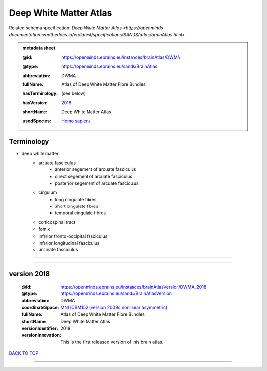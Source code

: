 #######################
Deep White Matter Atlas
#######################

Related schema specification: `Deep White Matter Atlas <https://openminds-documentation.readthedocs.io/en/latest/specifications/SANDS/atlas/brainAtlas.html>`

.. admonition:: metadata sheet

   :@id: https://openminds.ebrains.eu/instances/brainAtlas/DWMA
   :@type: https://openminds.ebrains.eu/sands/BrainAtlas
   :abbreviation: DWMA
   :fullName: Atlas of Deep White Matter Fibre Bundles
   :hasTerminology: (see below)
   :hasVersion: | `2018 <https://openminds-documentation.readthedocs.io/en/latest/libraries/brainAtlases/Deep%20White%20Matter%20Atlas.html#version-2018>`_
   :shortName: Deep White Matter Atlas
   :usedSpecies: `Homo sapiens <https://openminds-documentation.readthedocs.io/en/latest/libraries/terminologies/usedSpecies.html#homo-sapiens>`_

Terminology
###########

* deep white matter
   * arcuate fasciculus
      * anterior segement of arcuate fasciculus
      * direct segement of arcuate fasciculus
      * posterior segement of arcuate fasciculus
   * cingulum
      * long cingulate fibres
      * short cingulate fibres
      * temporal cingulate fibres
   * corticospinal tract
   * fornix
   * inferior fronto-occipital fasciculus
   * inferior longitudinal fasciculus
   * uncinate fasciculus

------------

------------

version 2018
############

   :@id: https://openminds.ebrains.eu/instances/brainAtlasVersion/DWMA_2018
   :@type: https://openminds.ebrains.eu/sands/BrainAtlasVersion
   :abbreviation: DWMA
   :coordinateSpace: `MNI ICBM152 (version 2009c nonlinear asymmetric) <https://openminds-documentation.readthedocs.io/en/latest/libraries/commonCoordinateSpaces/MNI%20ICBM152.html#version-2009c-nonlinear-asymmetric>`_
   :fullName: Atlas of Deep White Matter Fibre Bundles
   :shortName: Deep White Matter Atlas
   :versionIdentifier: 2018
   :versionInnovation: This is the first released version of this brain atlas.

`BACK TO TOP <Deep White Matter Atlas_>`_

------------

